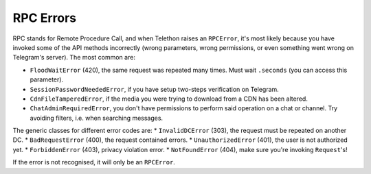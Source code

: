 ==========
RPC Errors
==========

RPC stands for Remote Procedure Call, and when Telethon raises an
``RPCError``, it's most likely because you have invoked some of the API
methods incorrectly (wrong parameters, wrong permissions, or even
something went wrong on Telegram's server). The most common are:

-  ``FloodWaitError`` (420), the same request was repeated many times.
   Must wait ``.seconds`` (you can access this parameter).
-  ``SessionPasswordNeededError``, if you have setup two-steps
   verification on Telegram.
-  ``CdnFileTamperedError``, if the media you were trying to download
   from a CDN has been altered.
-  ``ChatAdminRequiredError``, you don't have permissions to perform
   said operation on a chat or channel. Try avoiding filters, i.e. when
   searching messages.

The generic classes for different error codes are: \* ``InvalidDCError``
(303), the request must be repeated on another DC. \*
``BadRequestError`` (400), the request contained errors. \*
``UnauthorizedError`` (401), the user is not authorized yet. \*
``ForbiddenError`` (403), privacy violation error. \* ``NotFoundError``
(404), make sure you're invoking ``Request``\ 's!

If the error is not recognised, it will only be an ``RPCError``.
